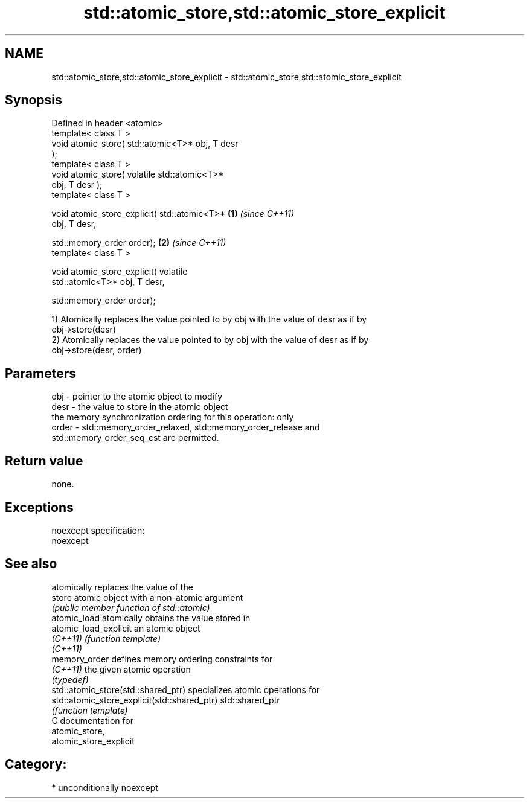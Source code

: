 .TH std::atomic_store,std::atomic_store_explicit 3 "Nov 16 2016" "2.1 | http://cppreference.com" "C++ Standard Libary"
.SH NAME
std::atomic_store,std::atomic_store_explicit \- std::atomic_store,std::atomic_store_explicit

.SH Synopsis
   Defined in header <atomic>
   template< class T >
   void atomic_store( std::atomic<T>* obj, T desr
   );
   template< class T >
   void atomic_store( volatile std::atomic<T>*
   obj, T desr );
   template< class T >

   void atomic_store_explicit( std::atomic<T>*    \fB(1)\fP \fI(since C++11)\fP
   obj, T desr,

   std::memory_order order);                                        \fB(2)\fP \fI(since C++11)\fP
   template< class T >

   void atomic_store_explicit( volatile
   std::atomic<T>* obj, T desr,

   std::memory_order order);

   1) Atomically replaces the value pointed to by obj with the value of desr as if by
   obj->store(desr)
   2) Atomically replaces the value pointed to by obj with the value of desr as if by
   obj->store(desr, order)

.SH Parameters

   obj   - pointer to the atomic object to modify
   desr  - the value to store in the atomic object
           the memory synchronization ordering for this operation: only
   order - std::memory_order_relaxed, std::memory_order_release and
           std::memory_order_seq_cst are permitted.

.SH Return value

   none.

.SH Exceptions

   noexcept specification:
   noexcept

.SH See also

                                               atomically replaces the value of the
   store                                       atomic object with a non-atomic argument
                                               \fI(public member function of std::atomic)\fP
   atomic_load                                 atomically obtains the value stored in
   atomic_load_explicit                        an atomic object
   \fI(C++11)\fP                                     \fI(function template)\fP
   \fI(C++11)\fP
   memory_order                                defines memory ordering constraints for
   \fI(C++11)\fP                                     the given atomic operation
                                               \fI(typedef)\fP
   std::atomic_store(std::shared_ptr)          specializes atomic operations for
   std::atomic_store_explicit(std::shared_ptr) std::shared_ptr
                                               \fI(function template)\fP
   C documentation for
   atomic_store,
   atomic_store_explicit

.SH Category:

     * unconditionally noexcept
